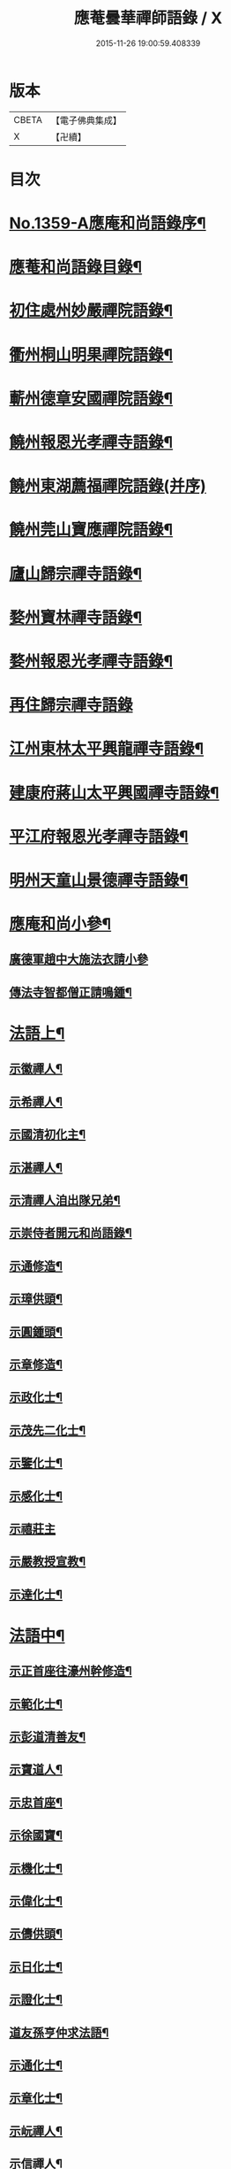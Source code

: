 #+TITLE: 應菴曇華禪師語錄 / X
#+DATE: 2015-11-26 19:00:59.408339
* 版本
 |     CBETA|【電子佛典集成】|
 |         X|【卍續】    |

* 目次
* [[file:KR6q0293_001.txt::001-0506a1][No.1359-A應庵和尚語錄序¶]]
* [[file:KR6q0293_001.txt::0506b2][應菴和尚語錄目錄¶]]
* [[file:KR6q0293_001.txt::0506c14][初住處州妙嚴禪院語錄¶]]
* [[file:KR6q0293_001.txt::0508a7][衢州桐山明果禪院語錄¶]]
* [[file:KR6q0293_001.txt::0509c17][蘄州德章安國禪院語錄¶]]
* [[file:KR6q0293_002.txt::002-0510c13][饒州報恩光孝禪寺語錄¶]]
* [[file:KR6q0293_002.txt::0512b24][饒州東湖薦福禪院語錄(并序)]]
* [[file:KR6q0293_003.txt::003-0514c14][饒州莞山寶應禪院語錄¶]]
* [[file:KR6q0293_003.txt::0515b11][廬山歸宗禪寺語錄¶]]
* [[file:KR6q0293_004.txt::004-0519a15][婺州寶林禪寺語錄¶]]
* [[file:KR6q0293_004.txt::0520b6][婺州報恩光孝禪寺語錄¶]]
* [[file:KR6q0293_004.txt::0520c24][再住歸宗禪寺語錄]]
* [[file:KR6q0293_004.txt::0522c10][江州東林太平興龍禪寺語錄¶]]
* [[file:KR6q0293_005.txt::005-0523b4][建康府蔣山太平興國禪寺語錄¶]]
* [[file:KR6q0293_005.txt::0526c9][平江府報恩光孝禪寺語錄¶]]
* [[file:KR6q0293_006.txt::006-0528b4][明州天童山景德禪寺語錄¶]]
* [[file:KR6q0293_006.txt::0529b19][應庵和尚小參¶]]
** [[file:KR6q0293_006.txt::0529b20][廣德軍趙中大施法衣請小參]]
** [[file:KR6q0293_006.txt::0532c4][傳法寺智都僧正請鳴鍾¶]]
* [[file:KR6q0293_007.txt::007-0532c16][法語上¶]]
** [[file:KR6q0293_007.txt::007-0532c17][示徽禪人¶]]
** [[file:KR6q0293_007.txt::0533b22][示希禪人¶]]
** [[file:KR6q0293_007.txt::0533c21][示國清初化主¶]]
** [[file:KR6q0293_007.txt::0534a9][示湛禪人¶]]
** [[file:KR6q0293_007.txt::0534a24][示清禪人洎出隊兄弟¶]]
** [[file:KR6q0293_007.txt::0534b14][示崇侍者開元和尚語錄¶]]
** [[file:KR6q0293_007.txt::0535a5][示通修造¶]]
** [[file:KR6q0293_007.txt::0535a16][示璋供頭¶]]
** [[file:KR6q0293_007.txt::0535b4][示圓鍾頭¶]]
** [[file:KR6q0293_007.txt::0535b21][示章修造¶]]
** [[file:KR6q0293_007.txt::0535c11][示政化士¶]]
** [[file:KR6q0293_007.txt::0536a4][示茂先二化士¶]]
** [[file:KR6q0293_007.txt::0536a15][示鑒化士¶]]
** [[file:KR6q0293_007.txt::0536b8][示感化士¶]]
** [[file:KR6q0293_007.txt::0536b24][示禧莊主]]
** [[file:KR6q0293_007.txt::0536c19][示嚴教授宣教¶]]
** [[file:KR6q0293_007.txt::0537c7][示達化士¶]]
* [[file:KR6q0293_008.txt::008-0537c19][法語中¶]]
** [[file:KR6q0293_008.txt::008-0537c20][示正首座往濠州幹修造¶]]
** [[file:KR6q0293_008.txt::0538a11][示範化士¶]]
** [[file:KR6q0293_008.txt::0538a23][示彭道清善友¶]]
** [[file:KR6q0293_008.txt::0538b6][示寶道人¶]]
** [[file:KR6q0293_008.txt::0538b19][示忠首座¶]]
** [[file:KR6q0293_008.txt::0538c12][示徐國寶¶]]
** [[file:KR6q0293_008.txt::0539a6][示機化士¶]]
** [[file:KR6q0293_008.txt::0539a21][示偉化士¶]]
** [[file:KR6q0293_008.txt::0539b21][示儔供頭¶]]
** [[file:KR6q0293_008.txt::0539c11][示日化士¶]]
** [[file:KR6q0293_008.txt::0539c24][示證化士¶]]
** [[file:KR6q0293_008.txt::0540a15][道友孫亨仲求法語¶]]
** [[file:KR6q0293_008.txt::0540b6][示通化士¶]]
** [[file:KR6q0293_008.txt::0540b24][示章化士¶]]
** [[file:KR6q0293_008.txt::0540c20][示岏禪人¶]]
** [[file:KR6q0293_008.txt::0541a12][示信禪人¶]]
** [[file:KR6q0293_008.txt::0541b5][示原禪人¶]]
** [[file:KR6q0293_008.txt::0541b13][示祚禪人¶]]
** [[file:KR6q0293_008.txt::0541b23][示法化士¶]]
** [[file:KR6q0293_008.txt::0541c11][示琮侍者¶]]
** [[file:KR6q0293_008.txt::0542a10][示通化士¶]]
** [[file:KR6q0293_008.txt::0542a22][示一化士¶]]
** [[file:KR6q0293_008.txt::0542b14][示慈修造¶]]
** [[file:KR6q0293_008.txt::0542c2][示宗書記¶]]
** [[file:KR6q0293_008.txt::0542c11][示感修造¶]]
** [[file:KR6q0293_008.txt::0542c24][示任化士]]
* [[file:KR6q0293_009.txt::009-0543a17][法語下¶]]
** [[file:KR6q0293_009.txt::009-0543a18][示諒禪人¶]]
** [[file:KR6q0293_009.txt::0543b13][示潮上人¶]]
** [[file:KR6q0293_009.txt::0543c6][示行者了無¶]]
** [[file:KR6q0293_009.txt::0543c14][示行者了心¶]]
** [[file:KR6q0293_009.txt::0543c19][示檀越徐將仕¶]]
** [[file:KR6q0293_009.txt::0544a14][示檀越鄭承務¶]]
** [[file:KR6q0293_009.txt::0544b7][示珣禪人¶]]
** [[file:KR6q0293_009.txt::0544b22][示振禪人¶]]
** [[file:KR6q0293_009.txt::0544c12][示慧禪人¶]]
** [[file:KR6q0293_009.txt::0544c22][示如化士¶]]
** [[file:KR6q0293_009.txt::0545a11][示伸化士¶]]
** [[file:KR6q0293_009.txt::0545a20][臻上人為百丈持鉢求語¶]]
** [[file:KR6q0293_009.txt::0545b4][示曇禪人¶]]
** [[file:KR6q0293_009.txt::0545b16][示茂化士¶]]
** [[file:KR6q0293_009.txt::0545c4][示璫化士¶]]
** [[file:KR6q0293_009.txt::0545c12][示琚化士¶]]
** [[file:KR6q0293_009.txt::0545c19][示照知殿¶]]
** [[file:KR6q0293_009.txt::0546a7][示一化士¶]]
** [[file:KR6q0293_009.txt::0546a22][示淳化士¶]]
** [[file:KR6q0293_009.txt::0546b6][示延壽雲長老¶]]
** [[file:KR6q0293_009.txt::0546c4][示覺禪人¶]]
** [[file:KR6q0293_009.txt::0546c15][示達禪人¶]]
** [[file:KR6q0293_009.txt::0547a4][示曇禪人¶]]
** [[file:KR6q0293_009.txt::0547a13][示徐伯壽道友¶]]
** [[file:KR6q0293_009.txt::0547b9][令人胡氏求法語¶]]
** [[file:KR6q0293_009.txt::0547b17][胡六七娘求法語¶]]
** [[file:KR6q0293_009.txt::0547b24][胡令人宅萬二小娘子求法語¶]]
* [[file:KR6q0293_009.txt::0547c7][書¶]]
** [[file:KR6q0293_009.txt::0547c8][答翔鳳山顯忠資福詮長老法嗣書¶]]
* [[file:KR6q0293_010.txt::010-0548a8][頌古¶]]
** [[file:KR6q0293_010.txt::010-0548a9][世尊初生一手指天一手指地云天上天下唯我獨尊¶]]
** [[file:KR6q0293_010.txt::010-0548a12][世尊拈花¶]]
** [[file:KR6q0293_010.txt::010-0548a15][女子出定¶]]
** [[file:KR6q0293_010.txt::010-0548a18][疎山造塔¶]]
** [[file:KR6q0293_010.txt::010-0548a20][漸源與道吾弔慰]]
** [[file:KR6q0293_010.txt::0548b4][風幡¶]]
** [[file:KR6q0293_010.txt::0548b6][喫油糍¶]]
** [[file:KR6q0293_010.txt::0548b8][香嚴上樹¶]]
** [[file:KR6q0293_010.txt::0548b11][丹霞燒木佛¶]]
** [[file:KR6q0293_010.txt::0548b14][舉定山夾山同行定山云生死中無佛則無生死夾山云生死中有佛則不迷生死二人各謂己語親切往大梅舉而質之梅云一親一疎二人下去次日夾山往問那箇親梅云親者不問問者不親夾山住院後舉此謂眾云我當時失却一隻眼¶]]
* [[file:KR6q0293_010.txt::0548b16][真贊¶]]
** [[file:KR6q0293_010.txt::0548b17][贊睦州和尚¶]]
** [[file:KR6q0293_010.txt::0548c2][嚴教授𦘕臨濟請贊¶]]
** [[file:KR6q0293_010.txt::0548c5][滿禪人𦘕臨濟像請贊¶]]
** [[file:KR6q0293_010.txt::0548c8][卞禪人畫布袋和尚求贊¶]]
** [[file:KR6q0293_010.txt::0548c11][贊三將軍¶]]
** [[file:KR6q0293_010.txt::0548c14][贊大慧禪師¶]]
** [[file:KR6q0293_010.txt::0548c18][贊虎丘先師¶]]
** [[file:KR6q0293_010.txt::0548c22][贊佛眼叔祖雪堂和尚侍立(老禪贊在前)¶]]
** [[file:KR6q0293_010.txt::0548c24][贊此庵元和尚二]]
** [[file:KR6q0293_010.txt::0549a6][贊李知府朝議¶]]
** [[file:KR6q0293_010.txt::0549a8][贊程宗古承務¶]]
** [[file:KR6q0293_010.txt::0549a14][烏巨山逵長老命立首座持師頂相請贊¶]]
** [[file:KR6q0293_010.txt::0549a18][積善普長老請贊¶]]
** [[file:KR6q0293_010.txt::0549a21][表微首座請贊¶]]
** [[file:KR6q0293_010.txt::0549a24][禪人寫真請贊¶]]
** [[file:KR6q0293_010.txt::0549c7][平江虞祖道寫頂相求贊¶]]
** [[file:KR6q0293_010.txt::0549c10][徐伯壽求贊¶]]
** [[file:KR6q0293_010.txt::0549c13][如道人求贊¶]]
** [[file:KR6q0293_010.txt::0549c16][蓮道人自寫像求贊¶]]
** [[file:KR6q0293_010.txt::0549c19][吉彬老二姪女繡普賢菩薩求贊¶]]
* [[file:KR6q0293_010.txt::0550a4][偈頌¶]]
** [[file:KR6q0293_010.txt::0550a5][和　宮使李侍郎頌送入莞山庵¶]]
** [[file:KR6q0293_010.txt::0550a8][題　陳參議中大大隱圖¶]]
** [[file:KR6q0293_010.txt::0550a11][和　李參政頌示鑒禪者¶]]
** [[file:KR6q0293_010.txt::0550a15][贈別俗兄¶]]
** [[file:KR6q0293_010.txt::0550a18][題劉民用居士藏六庵¶]]
** [[file:KR6q0293_010.txt::0550a23][辭此庵和尚塔¶]]
** [[file:KR6q0293_010.txt::0550b2][示智道者¶]]
** [[file:KR6q0293_010.txt::0550b5][贈成主簿¶]]
** [[file:KR6q0293_010.txt::0550b8][禪人之梅陽¶]]
** [[file:KR6q0293_010.txt::0550b11][與鑄鍾道者¶]]
** [[file:KR6q0293_010.txt::0550b13][德彬修雙陽塔求頌¶]]
** [[file:KR6q0293_010.txt::0550b16][送僧化蓆¶]]
** [[file:KR6q0293_010.txt::0550b19][吳必東請小參後說偈¶]]
** [[file:KR6q0293_010.txt::0550b22][送六人禪者隨宏長老住大智¶]]
** [[file:KR6q0293_010.txt::0550b24][贈悟上人造華嚴塔]]
** [[file:KR6q0293_010.txt::0550c4][術人求頌¶]]
** [[file:KR6q0293_010.txt::0550c7][行者求頌¶]]
** [[file:KR6q0293_010.txt::0550c10][觀道人求頌¶]]
** [[file:KR6q0293_010.txt::0550c13][題仲逸宣教三境圖¶]]
** [[file:KR6q0293_010.txt::0550c17][莞山淨明庵小參示眾¶]]
** [[file:KR6q0293_010.txt::0550c20][題永寧小軒¶]]
** [[file:KR6q0293_010.txt::0550c23][贈晦叔秀才二首¶]]
** [[file:KR6q0293_010.txt::0551a4][西蜀祖正道者還鄉求頌¶]]
** [[file:KR6q0293_010.txt::0551a7][夜宿解田偶成¶]]
** [[file:KR6q0293_010.txt::0551a10][送宏監寺開海田¶]]
** [[file:KR6q0293_010.txt::0551a13][送珣禪還鄉¶]]
** [[file:KR6q0293_010.txt::0551a16][送祥禪人二首¶]]
** [[file:KR6q0293_010.txt::0551a21][謝楊善才道友惠數珠¶]]
** [[file:KR6q0293_010.txt::0551a24][胡氏妙圓求頌¶]]
** [[file:KR6q0293_010.txt::0551b3][送傑侍者還鄉(辛未上元日)¶]]
* [[file:KR6q0293_010.txt::0551b7][佛事]]
** [[file:KR6q0293_010.txt::0551b8][為此庵和尚入塔¶]]
** [[file:KR6q0293_010.txt::0551b18][為留守樞密大資掩土¶]]
** [[file:KR6q0293_010.txt::0551b24][為南書記下火]]
* [[file:KR6q0293_010.txt::0551c5][No.1359-B塔銘(附)¶]]
* [[file:KR6q0293_010.txt::0552c2][No.1359-C李侍郎祭文(附)¶]]
* [[file:KR6q0293_010.txt::0552c17][No.1359-D¶]]
* [[file:KR6q0293_010.txt::0553a3][No.1359-E松源和尚普說¶]]
* 卷
** [[file:KR6q0293_001.txt][應菴曇華禪師語錄 1]]
** [[file:KR6q0293_002.txt][應菴曇華禪師語錄 2]]
** [[file:KR6q0293_003.txt][應菴曇華禪師語錄 3]]
** [[file:KR6q0293_004.txt][應菴曇華禪師語錄 4]]
** [[file:KR6q0293_005.txt][應菴曇華禪師語錄 5]]
** [[file:KR6q0293_006.txt][應菴曇華禪師語錄 6]]
** [[file:KR6q0293_007.txt][應菴曇華禪師語錄 7]]
** [[file:KR6q0293_008.txt][應菴曇華禪師語錄 8]]
** [[file:KR6q0293_009.txt][應菴曇華禪師語錄 9]]
** [[file:KR6q0293_010.txt][應菴曇華禪師語錄 10]]
